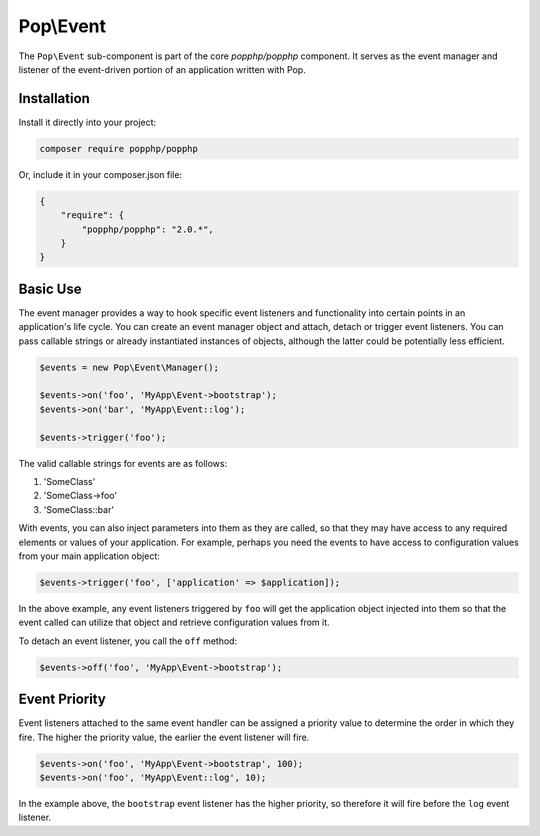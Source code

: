 Pop\\Event
==========

The ``Pop\Event`` sub-component is part of the core `popphp/popphp` component. It serves as the
event manager and listener of the event-driven portion of an application written with Pop.

Installation
------------

Install it directly into your project:

.. code-block:: bash

    composer require popphp/popphp

Or, include it in your composer.json file:

.. code-block:: json

    {
        "require": {
            "popphp/popphp": "2.0.*",
        }
    }

Basic Use
---------

The event manager provides a way to hook specific event listeners and functionality into certain points
in an application's life cycle. You can create an event manager object and attach, detach or trigger event
listeners. You can pass callable strings or already instantiated instances of objects, although the latter
could be potentially less efficient.

.. code-block:: php

    $events = new Pop\Event\Manager();

    $events->on('foo', 'MyApp\Event->bootstrap');
    $events->on('bar', 'MyApp\Event::log');

    $events->trigger('foo');

The valid callable strings for events are as follows:

1. 'SomeClass'
2. 'SomeClass->foo'
3. 'SomeClass::bar'

With events, you can also inject parameters into them as they are called, so that they may have access to
any required elements or values of your application. For example, perhaps you need the events to have access
to configuration values from your main application object:

.. code-block:: php

    $events->trigger('foo', ['application' => $application]);

In the above example, any event listeners triggered by ``foo`` will get the application object injected
into them so that the event called can utilize that object and retrieve configuration values from it.

To detach an event listener, you call the ``off`` method:

.. code-block:: php

    $events->off('foo', 'MyApp\Event->bootstrap');

Event Priority
--------------

Event listeners attached to the same event handler can be assigned a priority value to determine the order
in which they fire. The higher the priority value, the earlier the event listener will fire.

.. code-block:: php

    $events->on('foo', 'MyApp\Event->bootstrap', 100);
    $events->on('foo', 'MyApp\Event::log', 10);

In the example above, the ``bootstrap`` event listener has the higher priority, so therefore it will fire
before the ``log`` event listener.

